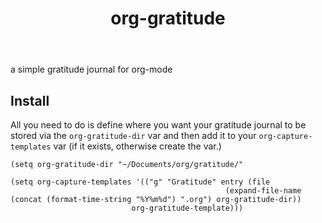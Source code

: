 #+TITLE: org-gratitude

a simple gratitude journal for org-mode

** Install

All you need to do is define where you want your gratitude journal to be stored via the =org-gratitude-dir= var and then add it to your =org-capture-templates= var (if it exists, otherwise create the var.)

#+begin_src
(setq org-gratitude-dir "~/Documents/org/gratitude/"

(setq org-capture-templates '(("g" "Gratitude" entry (file
                                                (expand-file-name (concat (format-time-string "%Y%m%d") ".org") org-gratitude-dir))
                           org-gratitude-template)))
#+end_src
